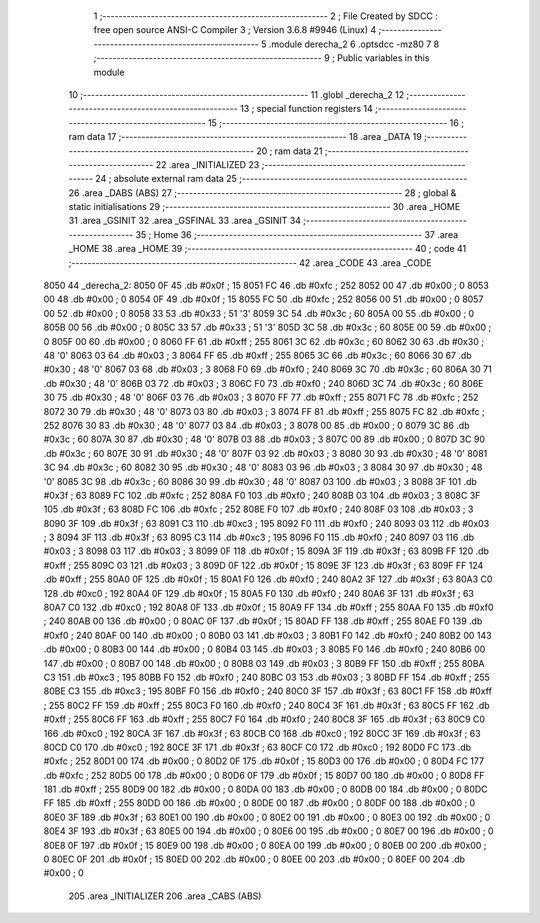                               1 ;--------------------------------------------------------
                              2 ; File Created by SDCC : free open source ANSI-C Compiler
                              3 ; Version 3.6.8 #9946 (Linux)
                              4 ;--------------------------------------------------------
                              5 	.module derecha_2
                              6 	.optsdcc -mz80
                              7 	
                              8 ;--------------------------------------------------------
                              9 ; Public variables in this module
                             10 ;--------------------------------------------------------
                             11 	.globl _derecha_2
                             12 ;--------------------------------------------------------
                             13 ; special function registers
                             14 ;--------------------------------------------------------
                             15 ;--------------------------------------------------------
                             16 ; ram data
                             17 ;--------------------------------------------------------
                             18 	.area _DATA
                             19 ;--------------------------------------------------------
                             20 ; ram data
                             21 ;--------------------------------------------------------
                             22 	.area _INITIALIZED
                             23 ;--------------------------------------------------------
                             24 ; absolute external ram data
                             25 ;--------------------------------------------------------
                             26 	.area _DABS (ABS)
                             27 ;--------------------------------------------------------
                             28 ; global & static initialisations
                             29 ;--------------------------------------------------------
                             30 	.area _HOME
                             31 	.area _GSINIT
                             32 	.area _GSFINAL
                             33 	.area _GSINIT
                             34 ;--------------------------------------------------------
                             35 ; Home
                             36 ;--------------------------------------------------------
                             37 	.area _HOME
                             38 	.area _HOME
                             39 ;--------------------------------------------------------
                             40 ; code
                             41 ;--------------------------------------------------------
                             42 	.area _CODE
                             43 	.area _CODE
   8050                      44 _derecha_2:
   8050 0F                   45 	.db #0x0f	; 15
   8051 FC                   46 	.db #0xfc	; 252
   8052 00                   47 	.db #0x00	; 0
   8053 00                   48 	.db #0x00	; 0
   8054 0F                   49 	.db #0x0f	; 15
   8055 FC                   50 	.db #0xfc	; 252
   8056 00                   51 	.db #0x00	; 0
   8057 00                   52 	.db #0x00	; 0
   8058 33                   53 	.db #0x33	; 51	'3'
   8059 3C                   54 	.db #0x3c	; 60
   805A 00                   55 	.db #0x00	; 0
   805B 00                   56 	.db #0x00	; 0
   805C 33                   57 	.db #0x33	; 51	'3'
   805D 3C                   58 	.db #0x3c	; 60
   805E 00                   59 	.db #0x00	; 0
   805F 00                   60 	.db #0x00	; 0
   8060 FF                   61 	.db #0xff	; 255
   8061 3C                   62 	.db #0x3c	; 60
   8062 30                   63 	.db #0x30	; 48	'0'
   8063 03                   64 	.db #0x03	; 3
   8064 FF                   65 	.db #0xff	; 255
   8065 3C                   66 	.db #0x3c	; 60
   8066 30                   67 	.db #0x30	; 48	'0'
   8067 03                   68 	.db #0x03	; 3
   8068 F0                   69 	.db #0xf0	; 240
   8069 3C                   70 	.db #0x3c	; 60
   806A 30                   71 	.db #0x30	; 48	'0'
   806B 03                   72 	.db #0x03	; 3
   806C F0                   73 	.db #0xf0	; 240
   806D 3C                   74 	.db #0x3c	; 60
   806E 30                   75 	.db #0x30	; 48	'0'
   806F 03                   76 	.db #0x03	; 3
   8070 FF                   77 	.db #0xff	; 255
   8071 FC                   78 	.db #0xfc	; 252
   8072 30                   79 	.db #0x30	; 48	'0'
   8073 03                   80 	.db #0x03	; 3
   8074 FF                   81 	.db #0xff	; 255
   8075 FC                   82 	.db #0xfc	; 252
   8076 30                   83 	.db #0x30	; 48	'0'
   8077 03                   84 	.db #0x03	; 3
   8078 00                   85 	.db #0x00	; 0
   8079 3C                   86 	.db #0x3c	; 60
   807A 30                   87 	.db #0x30	; 48	'0'
   807B 03                   88 	.db #0x03	; 3
   807C 00                   89 	.db #0x00	; 0
   807D 3C                   90 	.db #0x3c	; 60
   807E 30                   91 	.db #0x30	; 48	'0'
   807F 03                   92 	.db #0x03	; 3
   8080 30                   93 	.db #0x30	; 48	'0'
   8081 3C                   94 	.db #0x3c	; 60
   8082 30                   95 	.db #0x30	; 48	'0'
   8083 03                   96 	.db #0x03	; 3
   8084 30                   97 	.db #0x30	; 48	'0'
   8085 3C                   98 	.db #0x3c	; 60
   8086 30                   99 	.db #0x30	; 48	'0'
   8087 03                  100 	.db #0x03	; 3
   8088 3F                  101 	.db #0x3f	; 63
   8089 FC                  102 	.db #0xfc	; 252
   808A F0                  103 	.db #0xf0	; 240
   808B 03                  104 	.db #0x03	; 3
   808C 3F                  105 	.db #0x3f	; 63
   808D FC                  106 	.db #0xfc	; 252
   808E F0                  107 	.db #0xf0	; 240
   808F 03                  108 	.db #0x03	; 3
   8090 3F                  109 	.db #0x3f	; 63
   8091 C3                  110 	.db #0xc3	; 195
   8092 F0                  111 	.db #0xf0	; 240
   8093 03                  112 	.db #0x03	; 3
   8094 3F                  113 	.db #0x3f	; 63
   8095 C3                  114 	.db #0xc3	; 195
   8096 F0                  115 	.db #0xf0	; 240
   8097 03                  116 	.db #0x03	; 3
   8098 03                  117 	.db #0x03	; 3
   8099 0F                  118 	.db #0x0f	; 15
   809A 3F                  119 	.db #0x3f	; 63
   809B FF                  120 	.db #0xff	; 255
   809C 03                  121 	.db #0x03	; 3
   809D 0F                  122 	.db #0x0f	; 15
   809E 3F                  123 	.db #0x3f	; 63
   809F FF                  124 	.db #0xff	; 255
   80A0 0F                  125 	.db #0x0f	; 15
   80A1 F0                  126 	.db #0xf0	; 240
   80A2 3F                  127 	.db #0x3f	; 63
   80A3 C0                  128 	.db #0xc0	; 192
   80A4 0F                  129 	.db #0x0f	; 15
   80A5 F0                  130 	.db #0xf0	; 240
   80A6 3F                  131 	.db #0x3f	; 63
   80A7 C0                  132 	.db #0xc0	; 192
   80A8 0F                  133 	.db #0x0f	; 15
   80A9 FF                  134 	.db #0xff	; 255
   80AA F0                  135 	.db #0xf0	; 240
   80AB 00                  136 	.db #0x00	; 0
   80AC 0F                  137 	.db #0x0f	; 15
   80AD FF                  138 	.db #0xff	; 255
   80AE F0                  139 	.db #0xf0	; 240
   80AF 00                  140 	.db #0x00	; 0
   80B0 03                  141 	.db #0x03	; 3
   80B1 F0                  142 	.db #0xf0	; 240
   80B2 00                  143 	.db #0x00	; 0
   80B3 00                  144 	.db #0x00	; 0
   80B4 03                  145 	.db #0x03	; 3
   80B5 F0                  146 	.db #0xf0	; 240
   80B6 00                  147 	.db #0x00	; 0
   80B7 00                  148 	.db #0x00	; 0
   80B8 03                  149 	.db #0x03	; 3
   80B9 FF                  150 	.db #0xff	; 255
   80BA C3                  151 	.db #0xc3	; 195
   80BB F0                  152 	.db #0xf0	; 240
   80BC 03                  153 	.db #0x03	; 3
   80BD FF                  154 	.db #0xff	; 255
   80BE C3                  155 	.db #0xc3	; 195
   80BF F0                  156 	.db #0xf0	; 240
   80C0 3F                  157 	.db #0x3f	; 63
   80C1 FF                  158 	.db #0xff	; 255
   80C2 FF                  159 	.db #0xff	; 255
   80C3 F0                  160 	.db #0xf0	; 240
   80C4 3F                  161 	.db #0x3f	; 63
   80C5 FF                  162 	.db #0xff	; 255
   80C6 FF                  163 	.db #0xff	; 255
   80C7 F0                  164 	.db #0xf0	; 240
   80C8 3F                  165 	.db #0x3f	; 63
   80C9 C0                  166 	.db #0xc0	; 192
   80CA 3F                  167 	.db #0x3f	; 63
   80CB C0                  168 	.db #0xc0	; 192
   80CC 3F                  169 	.db #0x3f	; 63
   80CD C0                  170 	.db #0xc0	; 192
   80CE 3F                  171 	.db #0x3f	; 63
   80CF C0                  172 	.db #0xc0	; 192
   80D0 FC                  173 	.db #0xfc	; 252
   80D1 00                  174 	.db #0x00	; 0
   80D2 0F                  175 	.db #0x0f	; 15
   80D3 00                  176 	.db #0x00	; 0
   80D4 FC                  177 	.db #0xfc	; 252
   80D5 00                  178 	.db #0x00	; 0
   80D6 0F                  179 	.db #0x0f	; 15
   80D7 00                  180 	.db #0x00	; 0
   80D8 FF                  181 	.db #0xff	; 255
   80D9 00                  182 	.db #0x00	; 0
   80DA 00                  183 	.db #0x00	; 0
   80DB 00                  184 	.db #0x00	; 0
   80DC FF                  185 	.db #0xff	; 255
   80DD 00                  186 	.db #0x00	; 0
   80DE 00                  187 	.db #0x00	; 0
   80DF 00                  188 	.db #0x00	; 0
   80E0 3F                  189 	.db #0x3f	; 63
   80E1 00                  190 	.db #0x00	; 0
   80E2 00                  191 	.db #0x00	; 0
   80E3 00                  192 	.db #0x00	; 0
   80E4 3F                  193 	.db #0x3f	; 63
   80E5 00                  194 	.db #0x00	; 0
   80E6 00                  195 	.db #0x00	; 0
   80E7 00                  196 	.db #0x00	; 0
   80E8 0F                  197 	.db #0x0f	; 15
   80E9 00                  198 	.db #0x00	; 0
   80EA 00                  199 	.db #0x00	; 0
   80EB 00                  200 	.db #0x00	; 0
   80EC 0F                  201 	.db #0x0f	; 15
   80ED 00                  202 	.db #0x00	; 0
   80EE 00                  203 	.db #0x00	; 0
   80EF 00                  204 	.db #0x00	; 0
                            205 	.area _INITIALIZER
                            206 	.area _CABS (ABS)
